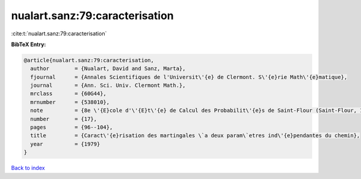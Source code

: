 nualart.sanz:79:caracterisation
===============================

:cite:t:`nualart.sanz:79:caracterisation`

**BibTeX Entry:**

.. code-block:: bibtex

   @article{nualart.sanz:79:caracterisation,
     author        = {Nualart, David and Sanz, Marta},
     fjournal      = {Annales Scientifiques de l'Universit\'{e} de Clermont. S\'{e}rie Math\'{e}matique},
     journal       = {Ann. Sci. Univ. Clermont Math.},
     mrclass       = {60G44},
     mrnumber      = {538010},
     note          = {8e \'{E}cole d'\'{E}t\'{e} de Calcul des Probabilit\'{e}s de Saint-Flour (Saint-Flour, 1978)},
     number        = {17},
     pages         = {96--104},
     title         = {Caract\'{e}risation des martingales \`a deux param\`etres ind\'{e}pendantes du chemin},
     year          = {1979}
   }

`Back to index <../By-Cite-Keys.rst>`_
